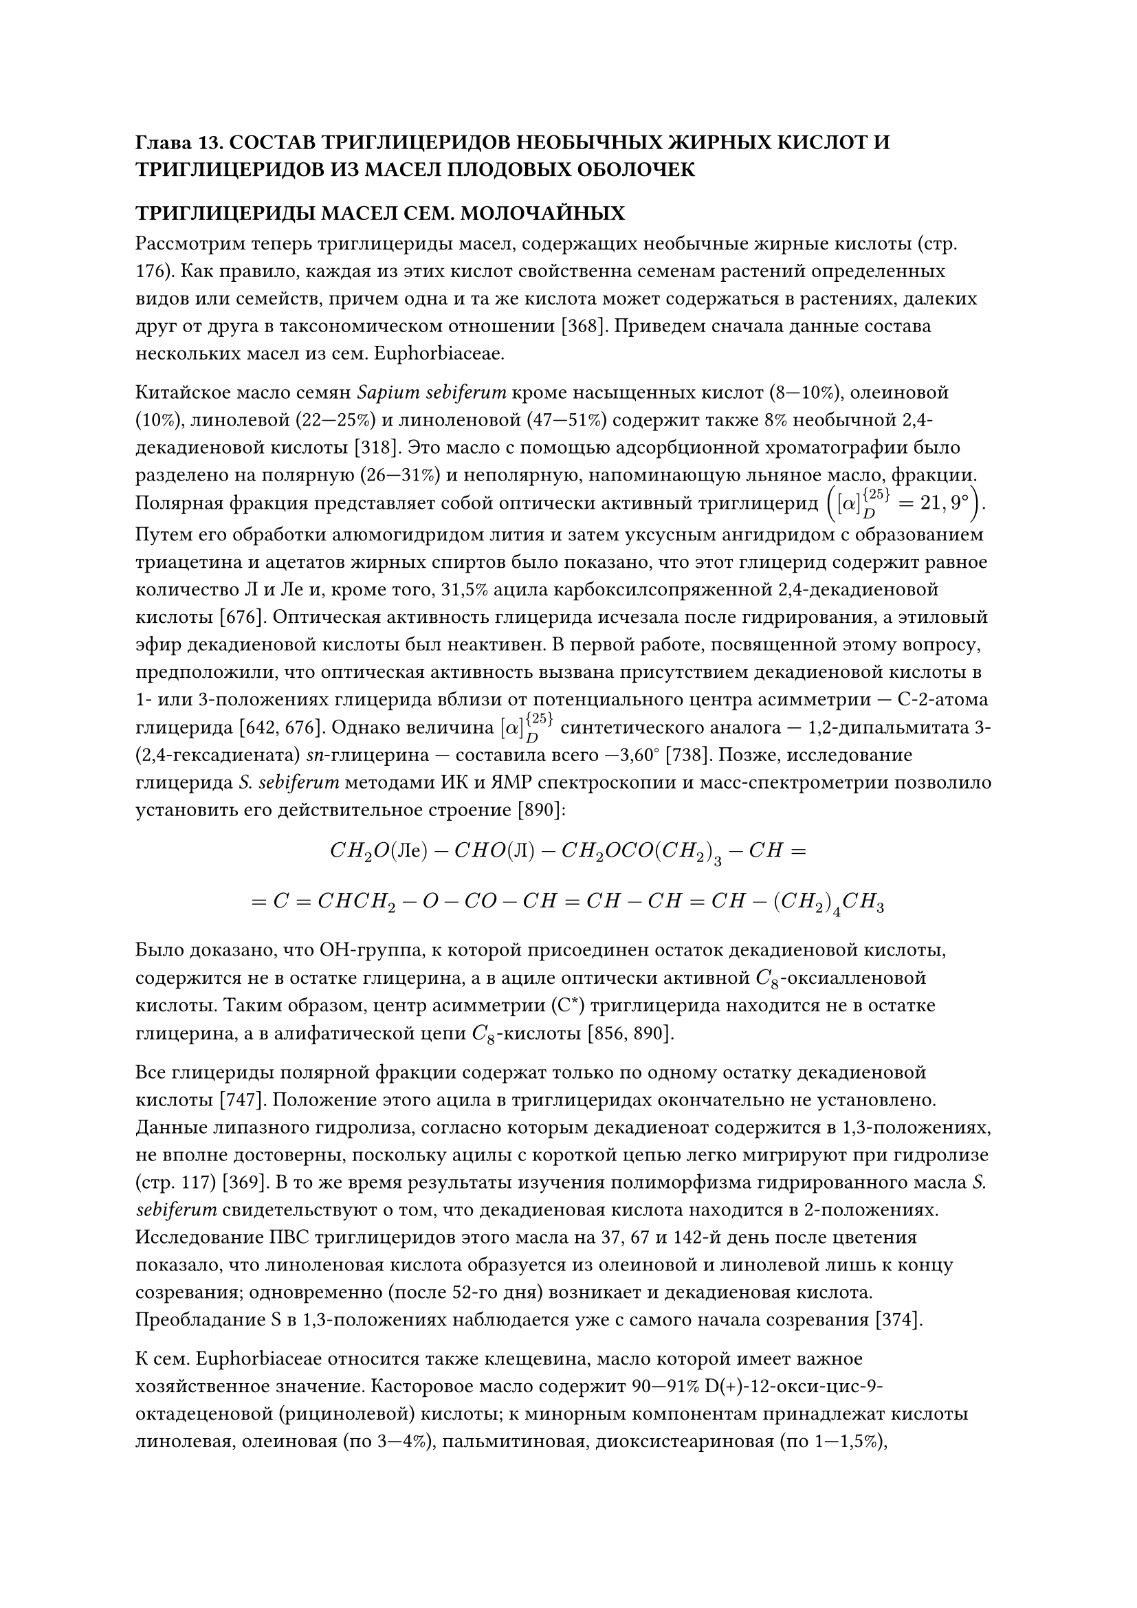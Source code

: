 === Глава 13. СОСТАВ ТРИГЛИЦЕРИДОВ НЕОБЫЧНЫХ ЖИРНЫХ КИСЛОТ И ТРИГЛИЦЕРИДОВ ИЗ МАСЕЛ ПЛОДОВЫХ ОБОЛОЧЕК

==== ТРИГЛИЦЕРИДЫ МАСЕЛ СЕМ. МОЛОЧАЙНЫХ

Рассмотрим теперь триглицериды масел, содержащих необычные жирные кислоты (стр. 176). Как правило, каждая из этих кислот свойственна семенам растений определенных видов или семейств, причем одна и та же кислота может содержаться в растениях, далеких друг от друга в таксономическом отношении [368]. Приведем сначала данные состава нескольких масел из сем. Euphorbiaceae.

Китайское масло семян _Sapium sebiferum_ кроме насыщенных кислот (8—10%), олеиновой (10%), линолевой (22—25%) и линоленовой (47—51%) содержит также 8% необычной 2,4-декадиеновой кислоты [318]. Это масло с помощью адсорбционной хроматографии было разделено на полярную (26—31%) и неполярную, напоминающую льняное масло, фракции. Полярная фракция представляет собой оптически активный триглицерид $([alpha]_D^{25} = 21,9°)$. Путем его обработки алюмогидридом лития и затем уксусным ангидридом с образованием триацетина и ацетатов жирных спиртов было показано, что этот глицерид содержит равное количество Л и Ле и, кроме того, 31,5% ацила карбоксилсопряженной 2,4-декадиеновой кислоты [676]. Оптическая активность глицерида исчезала после гидрирования, а этиловый эфир декадиеновой кислоты был неактивен. В первой работе, посвященной этому вопросу, предположили, что оптическая активность вызвана присутствием декадиеновой кислоты в 1- или 3-положениях глицерида вблизи от потенциального центра асимметрии — С-2-атома глицерида [642, 676]. Однако величина $[alpha]_D^{25}$ синтетического аналога — 1,2-дипальмитата 3-(2,4-гексадиената) _sn_-глицерина — составила всего —3,60° [738]. Позже, исследование глицерида _S. sebiferum_ методами ИК и ЯМР спектроскопии и масс-спектрометрии позволило установить его действительное строение [890]:

$ C H_2 O("Ле") - C H O(Л) - C H_2 O C O (C H_2)_3 - C H = $
$ = C = C H C H_2 - O - C O - C H = C H - C H = C H - (C H_2)_4 C H_3 $

Было доказано, что ОН-группа, к которой присоединен остаток декадиеновой кислоты, содержится не в остатке глицерина, а в ациле оптически активной $C_8$-оксиалленовой кислоты. Таким образом, центр асимметрии (C\*) триглицерида находится не в остатке глицерина, а в алифатической цепи $C_8$-кислоты [856, 890].

Все глицериды полярной фракции содержат только по одному остатку декадиеновой кислоты [747]. Положение этого ацила в триглицеридах окончательно не установлено. Данные липазного гидролиза, согласно которым декадиеноат содержится в 1,3-положениях, не вполне достоверны, поскольку ацилы с короткой цепью легко мигрируют при гидролизе (стр. 117) [369]. В то же время результаты изучения полиморфизма гидрированного масла _S. sebiferum_ свидетельствуют о том, что декадиеновая кислота находится в 2-положениях. Исследование ПВС триглицеридов этого масла на 37, 67 и 142-й день после цветения показало, что линоленовая кислота образуется из олеиновой и линолевой лишь к концу созревания; одновременно (после 52-го дня) возникает и декадиеновая кислота. Преобладание S в 1,3-положениях наблюдается уже с самого начала созревания [374].

К сем. Euphorbiaceae относится также клещевина, масло которой имеет важное хозяйственное значение. Касторовое масло содержит 90—91% D(+)-12-окси-цис-9-октадеценовой (рицинолевой) кислоты; к минорным компонентам принадлежат кислоты линолевая, олеиновая (по 3—4%), пальмитиновая, диоксистеариновая (по 1—1,5%), стеариновая, арахиновая и другие (доли %) [211, 368]. Ранее считали, что масло содержит лишь ди- и тририцинолеоглицериды в статистической концентрации. Однако сейчас установлено, что концентрации моно-, ди- и тририцинолео-триглицеридов соответствуют вычисленным по Вандер Валю; имеются также следы глицеридов, лишенных рицинолевой кислоты [46]. Рицинолевая кислота содержится преимущественно в 2-положениях [212, 781].

Отдельные виды того же семейства содержат в масле семян твердую 9-цис, 11-транс, 13-транс-октадекатриеновую (элеостеариновую) кислоту с сопряженными двойными связями и ее _a_-оксипроизводное — камлоленовую кислоту. В масле тунга (_Aleurites fordii_ и _A. montana_), одном из лучших высыхающих масел, концентрация элеостеариновой кислоты составляет 65—85%. Интересно, что главной кислотой многих других видов этого рода служит линоленовая кислота, которая, однако, никогда не встречается вместе с элеостеариновой кислотой. Из других кислот в образце тунгового масла, содержавшего 81,5% элеостеариновой кислоты, обнаружили олеиновую, линолевую (по 6—7%), стеариновую и пальмитиновую кислоты (по 2,5—3% каждая) [368].

По содержанию в 2-положении триглицеридов тунга элеостеариновая кислота уступает линолевой, но превосходит олеиновую. Видовой состав масла тунга близок к статистическому [924]. Так, упомянутое выше масло с 81,5% элеостеариновой кислоты состоит из 54% триэлеостеарина, 27% диэлеостеаро-линолеина + -олеина, 11% триглицеридов, содержащих два остатка элеостеариновой и один остаток насыщенной кислоты, и 8% триглицеридов, содержащих один остаток элеостеариновой кислоты [916]. Найденный глицеридный состав хорошо соответствует вычисленному по Вандер Валю [105].

Напротив, состав триглицеридов масла _Momordica charantia_, содержащего 56% элеостеариновой и 30% стеариновой кислоты, не соответствует теории Вандер Валя, поскольку обнаруженное количество стеародиэлеостеарина (более 80%) резко отличается от вычисленного (45%). Возможно, что столь значительное отклонение от схемы позиционно-статистического распределения, наблюдаемое среди жиров высших растений впервые, вызвано ограничением содержания твердого стеародиэлеостеарина в масле по механизму Картха (стр. 158), содержанием стеариновой кислоты только в одном из 1- или 3-положений или же непригодностью метода липазного гидролиза для анализа этого масла [211, 212, 913].

Масло _Mallotus philippinensis_ содержит 30—70% твердой 18-оксиэлеостеариновой (камлоленовой) кислоты [368]. Поскольку содержание глицерина в этом масле и ацетильное число последнего составляли лишь около 1/3 теоретического, предположили, что масло состоит из эстолидных триглицеридов, в которых две молекулы камлоленовой кислоты соединены между собой сложноэфирной связью. Действительно, масло _М. philippinensis_ кристаллизацией разделили на шесть фракций, возможный состав которых приведен в табл. 21 (Х = элеостеариновая, линолевая, олеиновая или S) [45].

#table(
  columns: (auto, auto, auto, auto),
  align: center,
  [Таблица 21], [], [], [],
  [Количественный состав и строение триглицеридов отдельных фракций масла семян _Mallotus philippinensis_], [], [], [],
  [Фракция], [Содержание, мол %], [[Км]/[X]], [Строение],
  [1], [40], [3,0], [Км—Км—Км—Км—X \ Км—Км—Км—Км—X],
  [2], [18], [2,5], [Км—Км—Км—Км—X],
  [3], [17], [1,0], [Км—Км—X \ X],
  [4, 5, 6], [25], [0,5], [Км—X \ X],
)

==== ТРИГЛИЦЕРИДЫ ДРУГИХ МАСЕЛ НЕОБЫЧНОГО ЖИРНОКИСЛОТНОГО СОСТАВА

В масле склероциев и мицелия спорыньи _Claviceps purpurea_, содержащем 35% рицинолевой кислоты (Р) [368], обнаружили наряду с обычными триглицеридами X—X—X (обозначение Х, стр. 154) также и эстолидные триглицериды трех типов: $X P - (X)_2$, $(X P)_2-X$ и $X P-X P-P X$, содержание которых составляло соответственно 10,2, 19,6, 47,4 и 22,8%. Ацетильное число масла равно нулю, что указывает на полное замещение гидроксилов рицинолевой кислоты ацилами Х. Полиэстолидные триглицериды типа Р—Р, подобные содержащимся в масле _M. philippinensis_, в масле спорыньи не найдены. Липазным гидролизом сложноэфирных связей остатка глицерина в $X P-(X)_2$ и $(X P)_2-X$ обнаружили как симметричные, так и несимметричные ХР—Х-изомеры. Однако вопрос о преобладании ХР-радикалов в 1,3- или 2-положениях еще не решен. Ацилы Х, непосредственно связанные с остатком глицерина, отличались большей ненасыщенностью, чем ацилы Х, связанные с рицинолевой кислотой, а ацилы Х, связанные с эстерифицированной в положении 2 глицерина рицинолевой кислоты, были более ненасыщенными, чем ацилы Х, связанные с рицинолевой кислотой, которая этерифицирована в 1,3-положении. Глицериды $Х_3$ масла спорыньи по строению не отличаются от обычных растительных триглицеридов и соответствуют теории Ганстоуна [740].

Масло семян _Chamaepeuce afra_ наряду с обычными глицеридами содержит триглицериды, имеющие строение $X-T(X)_2-X(I)$ и $X-T(X Y)-X(II)$, где Y — ацетат, Т — остаток (+)-трео-9,10,18-триоксиоктадец-цис-12-еновой кислоты или ее насыщенного аналога. В соединениях I и II две гидроксильные группы в остатке триоксикислоты замещены ацилами, один из которых расположен в положении 18, а другой — в положении 9 или 10. Группы $T X_2$ и TXY связаны с 2-положениями глицеридов соединений I и II [727].

Из других масел необычного состава исследовали масло _Parinarium laurinum_ (сем. Розоцветных), содержащее 27% элеостеариновой кислоты и около 56% 9, 11, 13, 15-октадекатетраеновой (паринариновой) кислоты. В масле имеется 22% трипаринарина, что значительно превышает статистическую и равномерную концентрации [368].

Масло кориандра из сем. Зонтичных содержит около 72% петрозелиновой кислоты (Пе), ацилы которой связаны главным образом с 1,3-положениями триглицеридов. Содержание $"Пе"_3$ и $"Пе"_2 О + "Пе"О_2$ в триглицеридах значительно отличается от вычисленного по Вандер Валю [916]. В семенах _Vernonia anthelminthica_ из сем. Сложноцветных найдено 70% 12,13-эпоксиолеиновой (вернолиновой) кислоты, причем концентрация тривернолина (55%) сильно превышает статистическую [924]. Наконец, в масле семян _Cardamine impatiens_ из сем. Крестоцветных недавно обнаружили триглицериды диоксикислот с $m = 22$ и 24 [728].

==== ТРИГЛИЦЕРИДЫ ЖИРОВ ПЛОДОВЫХ ОБОЛОЧЕК

До сих пор рассматривались триглицериды, содержащиеся в семенах растений. Ниже приведены данные о глицеридном составе жиров плодовых оболочек высших растений, из которых подробнее изучены оливковое и пальмовое масла. Среди жирных кислот плодовых оболочек обычно преобладают пальмитиновая и олеиновая, в меньших количествах содержатся линолевая, стеариновая и миристиновая кислоты, а линоленовая, арахиновая, пальмитолеиновая и лауриновая кислоты обнаруживаются в виде следов. Содержащиеся в одном и том же плоде жиры плодовых оболочек и жиры семян сильно различаются по свойствам у всех растений, кроме маслины. Отдельные жиры плодовых оболочек будут рассмотрены в порядке убывания их ненасыщенности.

Оливковое масло, получаемое из мякоти плодов маслины _Olea europea L._, имеет разный жирнокислотный состав в зависимости от географического происхождения: в турецких сортах $[О] > 75%$, а в итальянских — $[О] < 65%$ [258]. Масла наиболее распространенных сортов содержат 72—76% олеиновой, 10—15% пальмитиновой, 8—12% линолевой и 1—2% стеариновой кислот, а также минорные компоненты (см. выше) [208, 368].

По позиционной специфичности оливковое масло не отличается от других жидких масел: $[S]_2$ (почти исключительно пальмитиновая кислота) не превышает 1—1,5%, а величины $[О]_1$ и $[Л]_1$ — на 10—15% и 2—4% соответственно превышают значения [О] и [Л]; в этом масле, в отличие от многих других масел, олеиновая кислота имеет более высокую величину SF (стр. 176), чем линолевая [207, 369]. Изучение жирнокислотного состава 1- и 3-положений триглицеридов показало, что S сосредоточены преимущественно в положениях 3, а U — в положениях 1 [146]. Низкий уровень [S] в натуральном масле был использован для обнаружения фальсификации его жирами, полученными этерификацией [702, 707]. Другой способ обнаружения посторонних масел, основанный на выделении из оливкового масла глицеридов с пятью-шестью двойными связями кристаллизацией при -35°, оказался менее пригодным на практике [691].

Типовой состав оливковых масел довольно однороден: около 5% $S_2 U$, 35% $S U_2$ и 60% $U_3$; уровень $[S_3]$ и содержание SUU- и USU-изомеров не превышает 0,1—0,3% [964, 797]. В составе $S_2 U$ около 1/5, а в составе $S U_2$ около 1/3 приходится на стеароглицериды [915, 1010]. Имеются данные о том, что $[U_3]$ возрастает после переэтерификации. В олефиновом составе оливкового масла содержание фракций с _e_ = 0,1,2,3,4,5 и 6 составляет в среднем 1, 5, 27, 46, 17, 3 и 1% соответственно [273], а в видовом составе обнаружены триолеин (40%), пальмитодиолеин (20%), линолеодиолеин (16%), пальмитоолеолинолеин (6%), олео- и линолеодипальмитин (по 4%), стеародиолеин и олеодилинолеин (по 3%) и пальмитодилинолеин (около 1%) [462]. По одним данным, рассчитанный по Вандер Валю (VW) ПТС и видовой состав глицеридов в пределах 1% совпадают с найденным; по другим — вычисленные величины $[S_3]_("VW")$ и $[П О_2]_("VW")$ завышены, а значения $[О_3]_("VW")$ — занижены по сравнению с найденными [470, 560].

Большое хозяйственное значение имеет и масло плодовой оболочки пальмы _Elaeis guineensis_ и некоторых других видов из Западной и Центральной Африки, Индонезии и Малайи. В триглицеридах _Е. guineensis_ содержится в среднем 44—46% пальмитиновой, 4—6% стеариновой, 39—41% олеиновой, 8—11% линолевой и следы миристиновой и линоленовой кислот [208, 368]. В отличие от большинства растительных жиров, пальмовому маслу свойственна относительно высокая величина $[S]_2$: в 2-положении глицеридов содержится 11—18% пальмитиновой и 1—2% стеариновой кислот, а из 80—87% имеющихся здесь U-ацилов 65—70% приходится на долю олеиновой и 16—22% — на долю линолевой кислот [88, 207, 702]. Типовой состав глицеридов изменяется в широких пределах: 6—9% $S_3$, 44—53% $S_2 U$, 30—39% $S U_2$ и 6—12% $U_3$ [258, 658]. Повышенная величина $[S]_3$ проявляется в значительном содержании $S_3$, SSU и USU: $[S U S]/[S S U]=4 != [S U U]/[U S U]=15-17$ [462].

Первые анализы типового состава пальмового масла хорошо соответствуют теориям Картха, Янгса и Вандер Валя [105, 1006]. В это же время это масло не соответствует равномерному распределению (поскольку $[S_3]$ значительно выше вычисленного и составляет около 1/2 статистического) и теории Ганстоуна, которая не объясняет присутствия в триглицеридах 8% $S_3$, 9% SSU и 2% USU [464, 848]. Расчет ПТС по теории Вандер Валя привел к получению завышенных значений для $[U_3]_("VW")$ и $[S_3]_("VW")$ и заниженных на 2—3% данных для $[S_2 U]_("VW")$ и $[S U_2]_("VW")$ [208, 211—213]. Более удовлетворительными были результаты расчета типового состава по схеме специфического ограниченно-статистического распределения Картха, где данные распределения по Вандер Валю использовались с поправкой на эмпирическую величину $[S_3]$ [486—491].

Ниже приведен примерный видовой состав триглицеридов масла (в мол%):

$П О_3 = 30-35$ \ $П О С = 4-8$ \ $С П Л = 1-2$ \
$П О_2 = 21$ \ $О_3 = 3-4$ \ $С П_2 = 1-2$ \
$П_2 Л = 8-9$ \ $С О_2 = 2-4$ \ $М П_2 = 1$ \
$П О Л = 7-8$ \ $О_2 Л = 2-3$ \ $М П О = 1$ \
$П_3 = 6-8$ \ $П_2 Л_2 = 2$ \ $С О Л = 0,5$

В триглицериде $П_2 О$ содержится около 20% несимметричного позиционного изомера, который был ранее идентифицирован в масле путем определения полиморфизма [915]. В олефиновом составе масла преобладают фракции с _e_ = 1 и 2; вычисленная по Вандер Валю концентрация моноеновых глицеридов занижена, а содержание триеновых компонентов завышено на 3—4% по сравнению с найденными [88, 655, 971].

Жир плодовых оболочек плодов _Sapium sebiferum_ богаче насыщенными кислотами, чем пальмовое масло; он содержит около 73% пальмитиновой, по 2—3% стеариновой и миристиновой и около 20% олеиновой и линолевой кислот [368, 747]. Однако по строению триглицеридов он ближе к обычным растительным маслам, чем пальмовый жир. Практически все U-ацилы сосредоточены в 2-положениях, в ПТС обнаруживаются почти исключительно SSS- и SUS-изомеры, а концентрация $S U_2$ в жире не превышает 2% [369, 374]. Найденный типовой состав жира _S. sebiferum_, как и состав пальмового масла, лучше соответствует вычисленному по Картха, чем вычисленному по теории Ганстоуна, которая не учитывает длину цепи насыщенных кислот в $S_3$ [486]. Однако расчет по Ганстоуну также приводит к положительным результатам после введения эмпирической поправки на $[S_3]$ [105].

Жир оболочки _Myrica carolinensis_ лишен ненасыщенных кислот и содержит 1% стеариновой, 77,5% пальмитиновой и 21,5% миристиновой кислоты, концентрация которой в 2-положении возрастает до 37% [368]. Углеродный состав этого жира, содержащего 55% трипальмитина, 20—27% миристодипальмитина и 7—12% димиристопальмитина, не соответствует ни одной из разновидностей статистического распределения (стр. 164) [211, 350]; вычисление по Вандер Валю приводит к сильно завышенным результатам для $[М П_2]$ и к заниженным данным для $[П_3]$ и $[М_3]$ [105]. В семенах этого растения обнаружено жидкое масло, сходное с сафлоровым [350].

В заключение рассмотрим глицеридный состав масла патогенного гриба _Beauveria tenella_ из сем. Moniliaceae, который пока остается единственным низшим растением, изученным в этом отношении [931]. По соотношению олеиновой, пальмитиновой, линолевой и стеариновой кислот $(1:1:0,8:0,3)$ жир _B. tenella_ напоминает масло _Monilia albicans_ из того же семейства [368], а по позиционному распределению сходен с жирами высших растений, хотя величина $[S]_2 = 14,6%$ довольно значительна. Типовой состав жира _B. tenella_ $([S_3] = 4,3%, [S_2 U] = 32,5%, [S U_2] = 45,4%, [U_3] = 17,8%)$ близок к статистическому, а ПТС $([S U S]/[S S U] = 3,5, [U U S]/[U S U] = 14,1)$ резко от него отклоняется вследствие преобладания ненасыщенных кислот в 2-положениях [931].
